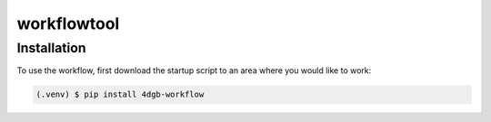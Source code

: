 workflowtool
============

.. _installation:

Installation
------------

To use the workflow, first download the startup script to an area where you would like to work: 

.. code-block:: console

   (.venv) $ pip install 4dgb-workflow

